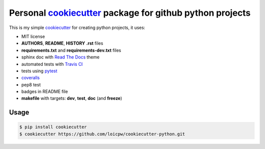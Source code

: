 Personal `cookiecutter`_ package for github python projects
=====================================================================

This is my simple `cookiecutter`_ for creating python projects, it uses:

- MIT license
- **AUTHORS**, **README**, **HISTORY** **.rst** files
- **requirements.txt** and **requirements-dev.txt** files
- sphinx doc with `Read The Docs`_ theme
- automated tests with `Travis CI`_
- tests using `pytest`_
- `coveralls`_
- pep8 test
- badges in README file
- **makefile** with targets: **dev**, **test**, **doc** (and **freeze**)

Usage
-----

.. code-block:: bash 

    $ pip install cookiecutter
    $ cookiecutter https://github.com/loicpw/cookiecutter-python.git

.. _cookiecutter: https://cookiecutter.readthedocs.io
.. _Read The Docs: https://readthedocs.org
.. _Travis CI: https://travis-ci.org
.. _pytest: https://docs.pytest.org/en/latest/
.. _coveralls: https://coveralls.io
